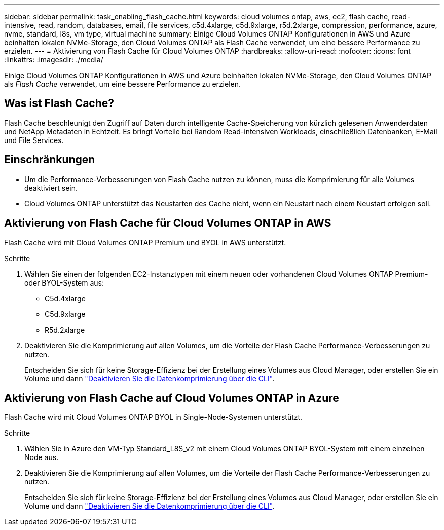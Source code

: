---
sidebar: sidebar 
permalink: task_enabling_flash_cache.html 
keywords: cloud volumes ontap, aws, ec2, flash cache, read-intensive, read, random, databases, email, file services, c5d.4xlarge, c5d.9xlarge, r5d.2xlarge, compression, performance, azure, nvme, standard, l8s, vm type, virtual machine 
summary: Einige Cloud Volumes ONTAP Konfigurationen in AWS und Azure beinhalten lokalen NVMe-Storage, den Cloud Volumes ONTAP als Flash Cache verwendet, um eine bessere Performance zu erzielen. 
---
= Aktivierung von Flash Cache für Cloud Volumes ONTAP
:hardbreaks:
:allow-uri-read: 
:nofooter: 
:icons: font
:linkattrs: 
:imagesdir: ./media/


[role="lead"]
Einige Cloud Volumes ONTAP Konfigurationen in AWS und Azure beinhalten lokalen NVMe-Storage, den Cloud Volumes ONTAP als _Flash Cache_ verwendet, um eine bessere Performance zu erzielen.



== Was ist Flash Cache?

Flash Cache beschleunigt den Zugriff auf Daten durch intelligente Cache-Speicherung von kürzlich gelesenen Anwenderdaten und NetApp Metadaten in Echtzeit. Es bringt Vorteile bei Random Read-intensiven Workloads, einschließlich Datenbanken, E-Mail und File Services.



== Einschränkungen

* Um die Performance-Verbesserungen von Flash Cache nutzen zu können, muss die Komprimierung für alle Volumes deaktiviert sein.
* Cloud Volumes ONTAP unterstützt das Neustarten des Cache nicht, wenn ein Neustart nach einem Neustart erfolgen soll.




== Aktivierung von Flash Cache für Cloud Volumes ONTAP in AWS

Flash Cache wird mit Cloud Volumes ONTAP Premium und BYOL in AWS unterstützt.

.Schritte
. Wählen Sie einen der folgenden EC2-Instanztypen mit einem neuen oder vorhandenen Cloud Volumes ONTAP Premium- oder BYOL-System aus:
+
** C5d.4xlarge
** C5d.9xlarge
** R5d.2xlarge


. Deaktivieren Sie die Komprimierung auf allen Volumes, um die Vorteile der Flash Cache Performance-Verbesserungen zu nutzen.
+
Entscheiden Sie sich für keine Storage-Effizienz bei der Erstellung eines Volumes aus Cloud Manager, oder erstellen Sie ein Volume und dann http://docs.netapp.com/ontap-9/topic/com.netapp.doc.dot-cm-vsmg/GUID-8508A4CB-DB43-4D0D-97EB-859F58B29054.html["Deaktivieren Sie die Datenkomprimierung über die CLI"^].





== Aktivierung von Flash Cache auf Cloud Volumes ONTAP in Azure

Flash Cache wird mit Cloud Volumes ONTAP BYOL in Single-Node-Systemen unterstützt.

.Schritte
. Wählen Sie in Azure den VM-Typ Standard_L8S_v2 mit einem Cloud Volumes ONTAP BYOL-System mit einem einzelnen Node aus.
. Deaktivieren Sie die Komprimierung auf allen Volumes, um die Vorteile der Flash Cache Performance-Verbesserungen zu nutzen.
+
Entscheiden Sie sich für keine Storage-Effizienz bei der Erstellung eines Volumes aus Cloud Manager, oder erstellen Sie ein Volume und dann http://docs.netapp.com/ontap-9/topic/com.netapp.doc.dot-cm-vsmg/GUID-8508A4CB-DB43-4D0D-97EB-859F58B29054.html["Deaktivieren Sie die Datenkomprimierung über die CLI"^].


